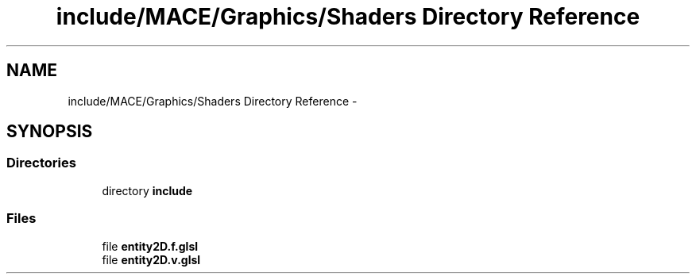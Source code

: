 .TH "include/MACE/Graphics/Shaders Directory Reference" 3 "Fri Nov 25 2016" "Version Alpha" "MACE" \" -*- nroff -*-
.ad l
.nh
.SH NAME
include/MACE/Graphics/Shaders Directory Reference \- 
.SH SYNOPSIS
.br
.PP
.SS "Directories"

.in +1c
.ti -1c
.RI "directory \fBinclude\fP"
.br
.in -1c
.SS "Files"

.in +1c
.ti -1c
.RI "file \fBentity2D\&.f\&.glsl\fP"
.br
.ti -1c
.RI "file \fBentity2D\&.v\&.glsl\fP"
.br
.in -1c
